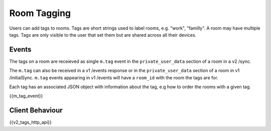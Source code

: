 Room Tagging
============

.. _module:tagging:

Users can add tags to rooms. Tags are short strings used to label rooms, e.g.
"work", "familly". A room may have multiple tags. Tags are only visible to the
user that set them but are shared across all their devices.

Events
------

The tags on a room are receieved as single ``m.tag`` event in the
``private_user_data`` section of a room in a v2 /sync.

The ``m.tag`` can also be received in a v1 /events response or in the
``private_user_data`` section of a room in v1 /initialSync. ``m.tag``
events appearing in v1 /events will have a ``room_id`` with the room
the tags are for.

Each tag has an associated JSON object with information about the tag, e.g how
to order the rooms with a given tag.

{{m_tag_event}}

Client Behaviour
----------------

{{v2_tags_http_api}}
